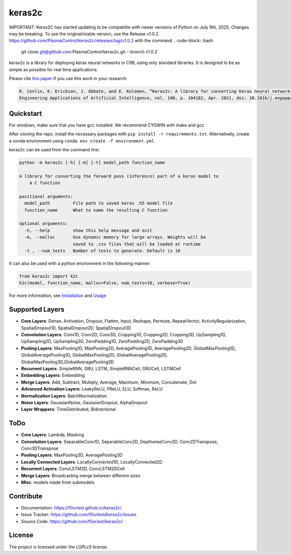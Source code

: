 #######
keras2c
#######

|Build-Status| |Codecov|

|License| |DOI|

IMPORTANT: Keras2C has started updating to be compatible with newer versions of Python on July 9th, 2025. Changes may be breaking. To use the original/stable version, use the Release v1.0.2. https://github.com/PlasmaControl/keras2c/releases/tag/v1.0.2 with the command
.. code-block:: bash

    git clone  git@github.com:PlasmaControl/keras2c.git --branch v1.0.2

keras2c is a library for deploying keras neural networks in C99, using only standard libraries.
It is designed to be as simple as possible for real time applications.

Please cite `this paper <https://doi.org/10.1016/j.engappai.2021.104182>`_ if you use this work in your research:

.. code-block:: bibtex

    R. Conlin, K. Erickson, J. Abbate, and E. Kolemen, “Keras2c: A library for converting Keras neural networks to real-time compatible C,” 
    Engineering Applications of Artificial Intelligence, vol. 100, p. 104182, Apr. 2021, doi: 10.1016/j.engappai.2021.104182.

Quickstart
**********

For windows, make sure that you have gcc installed. We recommend CYGWIN with make and gcc

After cloning the repo, install the necessary packages with ``pip install -r requirements.txt``.
Alternatively, create a conda environment using ``conda env create -f environment.yml``.

keras2c can be used from the command line:

.. code-block:: bash

    python -m keras2c [-h] [-m] [-t] model_path function_name

    A library for converting the forward pass (inference) part of a keras model to
        a C function

    positional arguments:
      model_path         File path to saved keras .h5 model file
      function_name      What to name the resulting C function
     
    optional arguments:
      -h, --help         show this help message and exit
      -m, --malloc       Use dynamic memory for large arrays. Weights will be
                         saved to .csv files that will be loaded at runtime
      -t , --num_tests   Number of tests to generate. Default is 10


It can also be used with a python environment in the following manner:

.. code-block:: python

    from keras2c import k2c
    k2c(model, function_name, malloc=False, num_tests=10, verbose=True)

For more information, see `Installation <https://f0uriest.github.io/keras2c/installation.html>`_ and  `Usage <https://f0uriest.github.io/keras2c/usage.html>`_


Supported Layers
****************
- **Core Layers**: Dense, Activation, Dropout, Flatten, Input, Reshape, Permute, RepeatVector,  ActivityRegularization, SpatialDropout1D, SpatialDropout2D, SpatialDropout3D
- **Convolution Layers**: Conv1D, Conv2D, Conv3D, Cropping1D, Cropping2D, Cropping3D, UpSampling1D, UpSampling2D, UpSampling3D, ZeroPadding1D, ZeroPadding2D, ZeroPadding3D
- **Pooling Layers**: MaxPooling1D, MaxPooling2D, AveragePooling1D, AveragePooling2D, GlobalMaxPooling1D, GlobalAveragePooling1D, GlobalMaxPooling2D, GlobalAveragePooling2D, GlobalMaxPooling3D,GlobalAveragePooling3D
- **Recurrent Layers**: SimpleRNN, GRU, LSTM, SimpleRNNCell, GRUCell, LSTMCell
- **Embedding Layers**: Embedding
- **Merge Layers**: Add, Subtract, Multiply, Average, Maximum, Minimum, Concatenate, Dot
- **Advanced Activation Layers**: LeakyReLU, PReLU, ELU, Softmax, ReLU
- **Normalization Layers**: BatchNormalization
- **Noise Layers**: GaussianNoise, GaussianDropout, AlphaDropout
- **Layer Wrappers**: TimeDistributed, Bidirectional
  
ToDo
****
- **Core Layers**: Lambda, Masking
- **Convolution Layers**: SeparableConv1D, SeparableConv2D, DepthwiseConv2D, Conv2DTranspose, Conv3DTranspose
- **Pooling Layers**: MaxPooling3D, AveragePooling3D
- **Locally Connected Layers**: LocallyConnected1D, LocallyConnected2D
- **Recurrent Layers**: ConvLSTM2D, ConvLSTM2DCell
- **Merge Layers**: Broadcasting merge between different sizes
- **Misc**: models made from submodels



Contribute
**********

- Documentation: `<https://f0uriest.github.io/keras2c/>`_
- Issue Tracker: `<https://github.com/f0uriest/keras2c/issues>`_
- Source Code: `<https://github.com/f0uriest/keras2c/>`_
  
License
*******

The project is licensed under the LGPLv3 license.


.. |Build-Status| image:: https://travis-ci.org/f0uriest/keras2c.svg?branch=master
    :target: https://travis-ci.org/f0uriest/keras2c
    :alt: Build Status
.. |Codecov| image:: https://codecov.io/gh/f0uriest/keras2c/branch/master/graph/badge.svg
    :target: https://codecov.io/gh/f0uriest/keras2c
    :alt: Code Coverage
.. |License| image:: https://img.shields.io/github/license/f0uriest/keras2c
    :target: https://github.com/f0uriest/keras2c/blob/master/LICENSE
    :alt: License: LGPLv3
.. |DOI| image:: https://zenodo.org/badge/193152058.svg
    :target: https://zenodo.org/badge/latestdoi/193152058
    :alt: Please Cite Keras2c!

